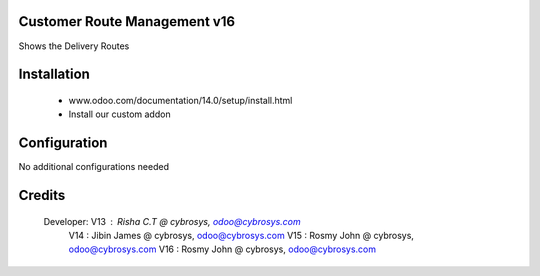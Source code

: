Customer Route Management v16
=============================
Shows the Delivery Routes

Installation
============
	- www.odoo.com/documentation/14.0/setup/install.html
	- Install our custom addon

Configuration
=============

No additional configurations needed

Credits
=======
    Developer: V13 : Risha C.T @ cybrosys, odoo@cybrosys.com
               V14 : Jibin James @ cybrosys, odoo@cybrosys.com
               V15 : Rosmy John @ cybrosys, odoo@cybrosys.com
               V16 : Rosmy John @ cybrosys, odoo@cybrosys.com
